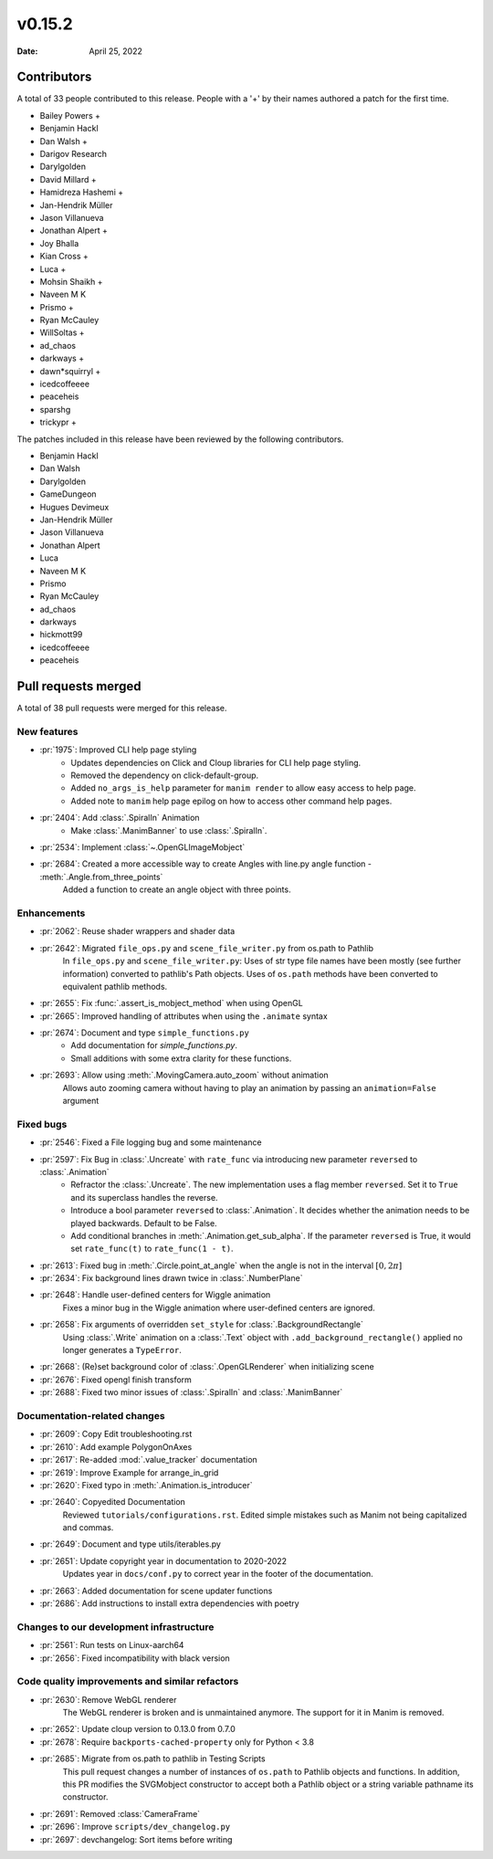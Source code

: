 *******
v0.15.2
*******

:Date: April 25, 2022

Contributors
============

A total of 33 people contributed to this
release. People with a '+' by their names authored a patch for the first
time.

* Bailey Powers +
* Benjamin Hackl
* Dan Walsh +
* Darigov Research
* Darylgolden
* David Millard +
* Hamidreza Hashemi +
* Jan-Hendrik Müller
* Jason Villanueva
* Jonathan Alpert +
* Joy Bhalla
* Kian Cross +
* Luca +
* Mohsin Shaikh +
* Naveen M K
* Prismo +
* Ryan McCauley
* WillSoltas +
* ad_chaos
* darkways +
* dawn*squirryl +
* icedcoffeeee
* peaceheis
* sparshg
* trickypr +


The patches included in this release have been reviewed by
the following contributors.

* Benjamin Hackl
* Dan Walsh
* Darylgolden
* GameDungeon
* Hugues Devimeux
* Jan-Hendrik Müller
* Jason Villanueva
* Jonathan Alpert
* Luca
* Naveen M K
* Prismo
* Ryan McCauley
* ad_chaos
* darkways
* hickmott99
* icedcoffeeee
* peaceheis

Pull requests merged
====================

A total of 38 pull requests were merged for this release.

New features
------------

* :pr:`1975`: Improved CLI help page styling
   - Updates dependencies on Click and Cloup libraries for CLI help page styling.
   - Removed the dependency on click-default-group.
   - Added ``no_args_is_help`` parameter for ``manim render`` to allow easy access to help page.
   - Added note to ``manim`` help page epilog on how to access other command help pages.

* :pr:`2404`: Add :class:`.SpiralIn` Animation
   - Make :class:`.ManimBanner` to use :class:`.SpiralIn`.

* :pr:`2534`: Implement :class:`~.OpenGLImageMobject`


* :pr:`2684`: Created a more accessible way to create Angles with line.py angle function - :meth:`.Angle.from_three_points`
   Added a function to create an angle object with three points.

Enhancements
------------

* :pr:`2062`: Reuse shader wrappers and shader data


* :pr:`2642`: Migrated ``file_ops.py`` and ``scene_file_writer.py`` from os.path to Pathlib
   In ``file_ops.py`` and ``scene_file_writer.py``: Uses of str type file names have been mostly (see further information) converted to pathlib's Path objects. Uses of ``os.path`` methods have been converted to equivalent pathlib methods.

* :pr:`2655`: Fix :func:`.assert_is_mobject_method` when using OpenGL


* :pr:`2665`: Improved handling of attributes when using the ``.animate`` syntax


* :pr:`2674`: Document and type ``simple_functions.py``
   - Add documentation for `simple_functions.py`.
   - Small additions with some extra clarity for these functions.

* :pr:`2693`: Allow using :meth:`.MovingCamera.auto_zoom` without animation
   Allows auto zooming camera without having to play an animation by passing an ``animation=False`` argument

Fixed bugs
----------

* :pr:`2546`: Fixed a File logging bug and some maintenance


* :pr:`2597`: Fix Bug in :class:`.Uncreate` with ``rate_func`` via introducing new parameter ``reversed`` to :class:`.Animation`
   - Refractor the :class:`.Uncreate`. The new implementation uses a flag member ``reversed``. Set it to ``True`` and its superclass handles the reverse.
   - Introduce a bool parameter ``reversed`` to :class:`.Animation`. It decides whether the animation needs to be played backwards. Default to be False.
   - Add conditional branches in :meth:`.Animation.get_sub_alpha`. If the parameter ``reversed`` is True, it would set ``rate_func(t)`` to ``rate_func(1 - t)``.

* :pr:`2613`: Fixed bug in :meth:`.Circle.point_at_angle` when the angle is not in the interval :math:`[0, 2\pi]`


* :pr:`2634`: Fix background lines drawn twice in :class:`.NumberPlane`


* :pr:`2648`: Handle user-defined centers for Wiggle animation
   Fixes a minor bug in the Wiggle animation where user-defined centers are ignored.

* :pr:`2658`: Fix arguments of overridden ``set_style`` for :class:`.BackgroundRectangle`
   Using :class:`.Write` animation on a :class:`.Text` object with ``.add_background_rectangle()`` applied no longer generates a ``TypeError``.

* :pr:`2668`: (Re)set background color of :class:`.OpenGLRenderer` when initializing scene


* :pr:`2676`: Fixed opengl finish transform


* :pr:`2688`: Fixed two minor issues of :class:`.SpiralIn` and :class:`.ManimBanner`


Documentation-related changes
-----------------------------

* :pr:`2609`: Copy Edit troubleshooting.rst


* :pr:`2610`: Add example PolygonOnAxes


* :pr:`2617`: Re-added :mod:`.value_tracker` documentation


* :pr:`2619`: Improve Example for arrange_in_grid


* :pr:`2620`: Fixed typo in :meth:`.Animation.is_introducer`


* :pr:`2640`: Copyedited Documentation
   Reviewed ``tutorials/configurations.rst``. Edited simple mistakes such as Manim not being capitalized and commas.

* :pr:`2649`: Document and type utils/iterables.py


* :pr:`2651`: Update copyright year in documentation to 2020-2022
   Updates year in ``docs/conf.py`` to correct year in the footer of the documentation.

* :pr:`2663`: Added documentation for scene updater functions


* :pr:`2686`: Add instructions to install extra dependencies with poetry


Changes to our development infrastructure
-----------------------------------------

* :pr:`2561`: Run tests on Linux-aarch64


* :pr:`2656`: Fixed incompatibility with black version


Code quality improvements and similar refactors
-----------------------------------------------

* :pr:`2630`: Remove WebGL renderer
   The WebGL renderer is broken and is unmaintained anymore. The support for it in Manim is removed.

* :pr:`2652`: Update cloup version to 0.13.0 from 0.7.0


* :pr:`2678`: Require ``backports-cached-property`` only for Python < 3.8


* :pr:`2685`: Migrate from os.path to pathlib in Testing Scripts
   This pull request changes a number of instances of ``os.path`` to Pathlib objects and functions. In addition, this PR modifies the SVGMobject constructor to accept both a Pathlib object or a string variable pathname its constructor.

* :pr:`2691`:  Removed :class:`CameraFrame`


* :pr:`2696`: Improve ``scripts/dev_changelog.py``


* :pr:`2697`: devchangelog: Sort items before writing

